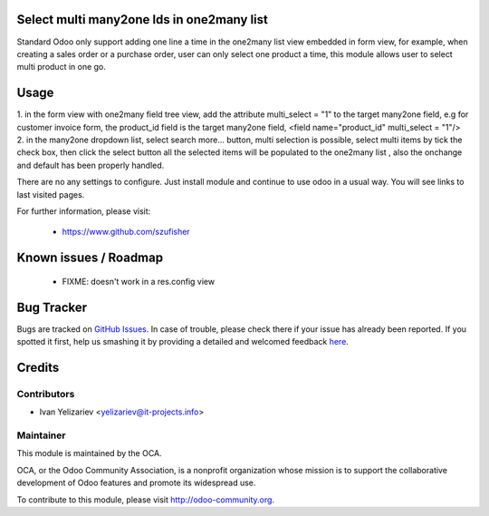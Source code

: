 
Select multi many2one Ids in one2many list
===================

Standard Odoo only support adding one line a time in the one2many list view embedded in form view, for example, when creating a sales order or a purchase
order, user can only select one product a time, this module allows user to select multi product in one go.

Usage
=====
1. in the form view with one2many field tree view, add the attribute multi_select = "1" to the target many2one field, e.g for customer invoice form, the product_id
field is the target many2one field,  <field name="product_id" multi_select = "1"/>
2. in the many2one dropdown list, select search more... button, multi selection is possible, select multi items by tick the check box, then click the select button
all the selected items will be populated to the one2many list , also the onchange and default has been properly handled.

There are no any settings to configure. Just install module and continue to use odoo in a usual way. You will see links to last visited pages.

For further information, please visit:

 * https://www.github.com/szufisher

Known issues / Roadmap
======================

 * FIXME: doesn't work in a res.config view


Bug Tracker
===========

Bugs are tracked on `GitHub Issues <https://github.com/OCA/web/issues>`_.
In case of trouble, please check there if your issue has already been reported.
If you spotted it first, help us smashing it by providing a detailed and welcomed feedback
`here <https://github.com/OCA/web/issues/new?body=module:%20web_last_viewed_records%0Aversion:%208.0%0A%0A**Steps%20to%20reproduce**%0A-%20...%0A%0A**Current%20behavior**%0A%0A**Expected%20behavior**>`_.


Credits
=======

Contributors
------------

* Ivan Yelizariev <yelizariev@it-projects.info>

Maintainer
----------

.. image:: http://odoo-community.org/logo.png
   :alt: Odoo Community Association
   :target: http://odoo-community.org

This module is maintained by the OCA.

OCA, or the Odoo Community Association, is a nonprofit organization whose mission is to support the collaborative development of Odoo features and promote its widespread use.

To contribute to this module, please visit http://odoo-community.org.
